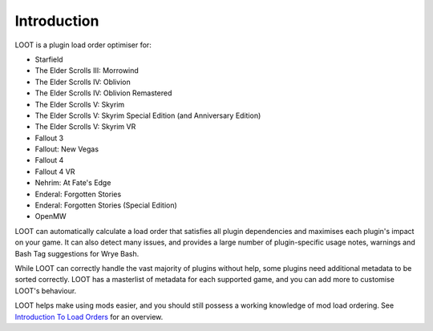 ************
Introduction
************

LOOT is a plugin load order optimiser for:

* Starfield
* The Elder Scrolls III: Morrowind
* The Elder Scrolls IV: Oblivion
* The Elder Scrolls IV: Oblivion Remastered
* The Elder Scrolls V: Skyrim
* The Elder Scrolls V: Skyrim Special Edition (and Anniversary Edition)
* The Elder Scrolls V: Skyrim VR
* Fallout 3
* Fallout: New Vegas
* Fallout 4
* Fallout 4 VR
* Nehrim: At Fate's Edge
* Enderal: Forgotten Stories
* Enderal: Forgotten Stories (Special Edition)
* OpenMW

LOOT can automatically calculate a load order that satisfies all plugin dependencies and maximises each plugin's impact on your game. It can also detect many issues, and provides a large number of plugin-specific usage notes, warnings and Bash Tag suggestions for Wrye Bash.

While LOOT can correctly handle the vast majority of plugins without help, some plugins need additional metadata to be sorted correctly. LOOT has a masterlist of metadata for each supported game, and you can add more to customise LOOT's behaviour.

LOOT helps make using mods easier, and you should still possess a working knowledge of mod load ordering. See `Introduction To Load Orders`_ for an overview.

.. _Introduction To Load Orders: https://loot.github.io/docs/help/Introduction-To-Load-Orders
